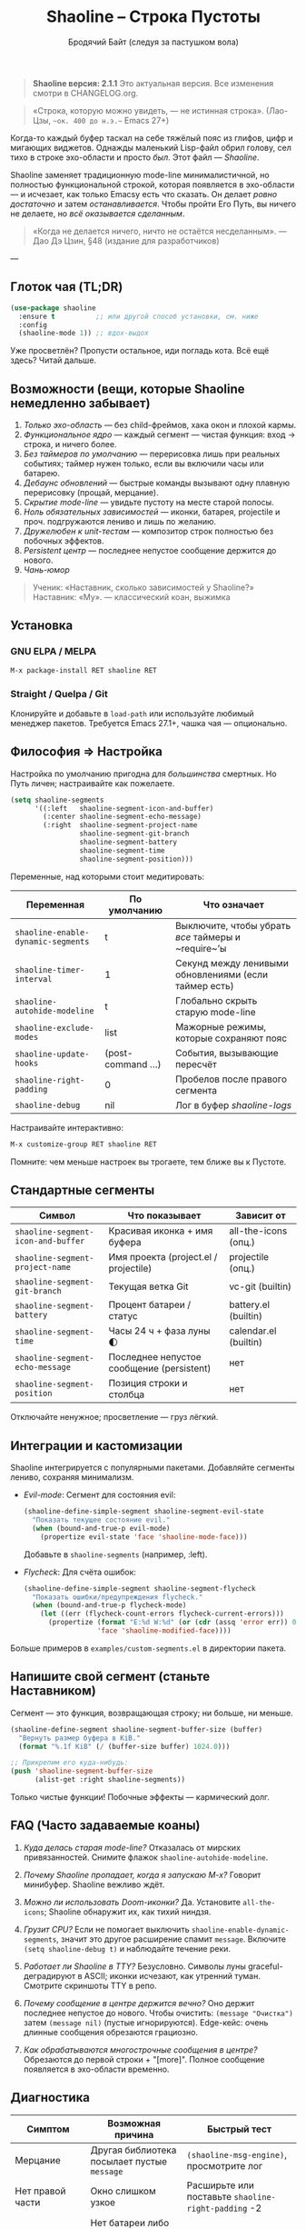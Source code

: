 #+TITLE: Shaoline – Строка Пустоты
#+AUTHOR: Бродячий Байт (следуя за пастушком вола)  
#+VERSION: 2.1.1

#+begin_quote
*Shaoline версия: 2.1.1*  
Это актуальная версия. Все изменения смотри в CHANGELOG.org.
#+end_quote
#+EMAIL: 11111000000@email.com
#+LANGUAGE: ru  
#+OPTIONS: num:nil ^:nil toc:2

#+begin_quote
«Строка, которую можно увидеть, — не истинная строка».  
  (Лао-Цзы, ~~ок. 400 до н.э.~~ Emacs 27+)
#+end_quote

#+ATTR_ORG: :width 80%
[[file:screenshot-shaoline.png]]

Когда-то каждый буфер таскал на себе тяжёлый пояс из глифов, цифр и мигающих виджетов.  
Однажды маленький Lisp-файл обрил голову, сел тихо в строке эхо-области и просто /был/.  
Этот файл — /Shaoline/.

Shaoline заменяет традиционную mode-line минималистичной, но полностью функциональной строкой,  
которая появляется в эхо-области — и исчезает, как только Emacsу есть что сказать.  
Он делает /ровно достаточно/ и затем /останавливается/.  
Чтобы пройти Его Путь, вы ничего не делаете, но /всё оказывается сделанным/.

#+begin_quote
«Когда не делается ничего, ничто не остаётся несделанным».  
— Дао Дэ Цзин, §48 (издание для разработчиков)
#+end_quote

---

** Глоток чая (TL;DR)

#+begin_src emacs-lisp
(use-package shaoline
  :ensure t          ;; или другой способ установки, см. ниже
  :config
  (shaoline-mode 1)) ;; вдох-выдох
#+end_src

Уже просветлён? Пропусти остальное, иди погладь кота.  
Всё ещё здесь? Читай дальше.

** Возможности (вещи, которые Shaoline немедленно забывает)

1. /Только эхо-область/ — без child-фреймов, хака окон и плохой кармы.
2. /Функциональное ядро/ — каждый сегмент — чистая функция: вход → строка, и ничего более.
3. /Без таймеров по умолчанию/ — перерисовка лишь при реальных событиях; таймер нужен только, если вы включили часы или батарею.
4. /Дебаунс обновлений/ — быстрые команды вызывают одну плавную перерисовку (проща­й, мерцание).
5. /Скрытие mode-line/ — увидьте пустоту на месте старой полосы.
6. /Ноль обязательных зависимостей/ — иконки, батарея, projectile и проч. подгружаются лениво и лишь по желанию.
7. /Дружелюбен к unit-тестам/ — компози­тор строк полностью без побочных эффектов.
8. /Persistent центр/ — последнее непустое сообщение держится до нового.
9. /Чань-юмор/

#+begin_quote
Ученик: «Наставник, сколько зависимостей у Shaoline?»  
Наставник: «Му».  
— классический коан, выжимка
#+end_quote

** Установка

*** GNU ELPA / MELPA

#+begin_src emacs-lisp
M-x package-install RET shaoline RET
#+end_src

*** Straight / Quelpa / Git

Клонируйте и добавьте в =load-path= или используйте любимый менеджер пакетов.  
Требуется Emacs 27.1+, чашка чая — опционально.

** Философия ⇒ Настройка

Настройка по умолчанию пригодна для /большинства/ смертных.  
Но Путь личен; настраивайте как пожелаете.

#+begin_src emacs-lisp
(setq shaoline-segments
      '((:left   shaoline-segment-icon-and-buffer)
        (:center shaoline-segment-echo-message)
        (:right  shaoline-segment-project-name
                 shaoline-segment-git-branch
                 shaoline-segment-battery
                 shaoline-segment-time
                 shaoline-segment-position)))
#+end_src

Переменные, над которыми стоит медитировать:

| Переменная                       | По умолчанию     | Что означает                                               |
|----------------------------------+------------------+------------------------------------------------------------|
| =shaoline-enable-dynamic-segments= | t                | Выключите, чтобы убрать /все/ таймеры и ~require~’ы          |
| =shaoline-timer-interval=          | 1                | Секунд между ленивыми обновлениями (если таймер есть)      |
| =shaoline-autohide-modeline=       | t                | Глобально скрыть старую mode-line                          |
| =shaoline-exclude-modes=           | list             | Мажорные режимы, которые сохраняют пояс                    |
| =shaoline-update-hooks=            | (post-command …) | События, вызывающие пересчёт                               |
| =shaoline-right-padding=           | 0                | Пробелов после правого сегмента                            |
| =shaoline-debug=                   | nil              | Лог в буфер /shaoline-logs/                                  |

Настраивайте интерактивно:

#+begin_src emacs-lisp
M-x customize-group RET shaoline RET
#+end_src

Помните: чем меньше настроек вы трогаете, тем ближе вы к Пустоте.

** Стандартные сегменты

| Символ                           | Что показывает                            | Зависит от            |
|----------------------------------+-------------------------------------------+-----------------------|
| =shaoline-segment-icon-and-buffer= | Красивая иконка + имя буфера              | all-the-icons (опц.)  |
| =shaoline-segment-project-name=    | Имя проекта (project.el / projectile)     | projectile (опц.)     |
| =shaoline-segment-git-branch=      | Текущая ветка Git                         | vc-git (builtin)      |
| =shaoline-segment-battery=         | Процент батареи / статус                  | battery.el (builtin)  |
| =shaoline-segment-time=            | Часы 24 ч + фаза луны 🌓                 | calendar.el (builtin) |
| =shaoline-segment-echo-message=    | Последнее непустое сообщение (persistent) | нет                   |
| =shaoline-segment-position=        | Позиция строки и столбца                  | нет                   |

Отключайте ненужное; просветление — груз лёгкий.

** Интеграции и кастомизации

Shaoline интегрируется с популярными пакетами. Добавляйте сегменты лениво, сохраняя минимализм.

- /Evil-mode/: Сегмент для состояния evil:
  #+begin_src emacs-lisp
  (shaoline-define-simple-segment shaoline-segment-evil-state
    "Показать текущее состояние evil."
    (when (bound-and-true-p evil-mode)
      (propertize evil-state 'face 'shaoline-mode-face)))
  #+end_src
  Добавьте в =shaoline-segments= (например, :left).

- /Flycheck/: Для счёта ошибок:
  #+begin_src emacs-lisp
  (shaoline-define-simple-segment shaoline-segment-flycheck
    "Показать ошибки/предупреждения flycheck."
    (when (bound-and-true-p flycheck-mode)
      (let ((err (flycheck-count-errors flycheck-current-errors)))
        (propertize (format "E:%d W:%d" (or (cdr (assq 'error err)) 0) (or (cdr (assq 'warning err)) 0))
                    'face 'shaoline-modified-face))))
  #+end_src

Больше примеров в =examples/custom-segments.el= в директории пакета.

** Напишите свой сегмент (станьте Наставником)

Сегмент — это функция, возвращающая строку; ни больше, ни меньше.

#+begin_src emacs-lisp
(shaoline-define-segment shaoline-segment-buffer-size (buffer)
  "Вернуть размер буфера в KiB."
  (format "%.1f KiB" (/ (buffer-size buffer) 1024.0)))

;; Прикрепим его куда-нибудь:
(push 'shaoline-segment-buffer-size
      (alist-get :right shaoline-segments))
#+end_src

Только чистые функции! Побочные эффекты — кармический долг.

** FAQ (Часто задаваемые коаны)

1. /Куда делась старая mode-line?/  
   Отказалась от мирских привязанностей. Снимите флажок =shaoline-autohide-modeline=.

2. /Почему Shaoline пропадает, когда я запускаю M-x?/  
   Говорит минибуфер. Shaoline вежливо ждёт.

3. /Можно ли использовать Doom-иконки?/  
   Да. Установите =all-the-icons=; Shaoline обнаружит их, как тихий ниндзя.

4. /Грузит CPU?/  
   Если не помогает выключить =shaoline-enable-dynamic-segments=, значит это другое расширение спамит ~message~.  
   Включите =(setq shaoline-debug t)= и наблюдайте течение реки.

5. /Работает ли Shaoline в TTY?/  
   Безусловно. Символы луны graceful-деградируют в ASCII; иконки исчезают, как утренний туман. Смотрите скриншоты TTY в репо.

6. /Почему сообщение в центре держится вечно?/  
   Оно держит последнее непустое до нового. Чтобы очистить: =(message "Очистка")= затем =(message nil)= (пустые игнорируются). Edge-кейс: очень длинные сообщения обрезаются грациозно.

7. /Как обрабатываются многострочные сообщения в центре?/  
   Обрезаются до первой строки + "[more]". Полное сообщение появляется в эхо-области временно.

** Диагностика

| Симптом              | Возможная причина                            | Быстрый тест                                            |
|----------------------+----------------------------------------------+---------------------------------------------------------|
| Мерцание             | Другая библиотека посылает пустые ~message~    | ~(shaoline-msg-engine)~, просмотрите лог                  |
| Нет правой части     | Окно слишком узкое                           | Расширьте или поставьте =shaoline-right-padding= -2       |
| Battery N/A          | Нет батареи либо ~battery-status-function~ nil | Примите бренность                                       |
| Застрявшее сообщение | Нет новых непустых сообщений                 | Отправьте новое =(message "Очистка")= затем =(message nil)= |

** Вклад

Pull-request’ы, issue, поэмы, хайку — всё приветствуется в [[https://github.com/11111000000/shaoline][GitHub]].

#+begin_quote
«Если встретишь мейнтейнера на дороге — пригласи его на лапшу».  
— дзэн-пословица (черновик)
#+end_quote

** Лицензия

MIT. Копируйте, форкайте, привязывайте к воздушному змею и отпускайте в небо.

---  
Конец свитка. Закройте буфер, сделайте вдох, возвращайтесь к коду.  
Помните: истинное сокровище — это друзья, которых мы обрели на Пути.

#+ATTR_ORG: :width 80%
[[file:screenshot-shaoline.png]]
#+ATTR_ORG: :width 80%
[[file:screenshot-persistent.png]] ;; Пример persistent центра
